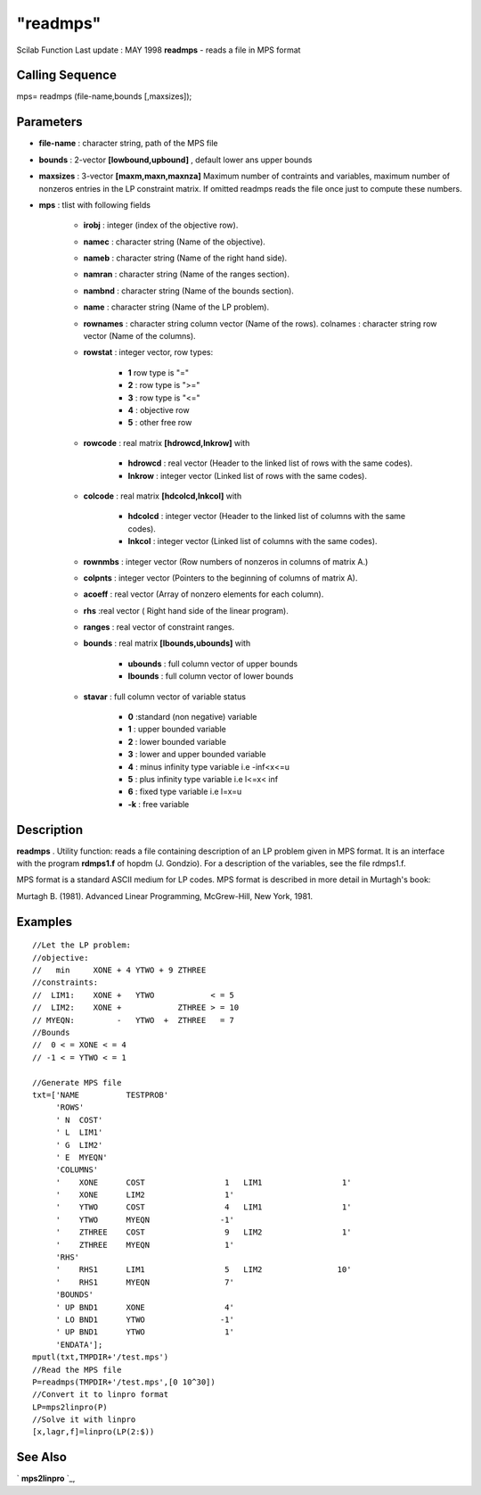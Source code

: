 ====
"readmps"
====

Scilab Function Last update : MAY 1998
**readmps** - reads a file in MPS format



Calling Sequence
~~~~~~~~~~~~~~~~

mps= readmps (file-name,bounds [,maxsizes]);




Parameters
~~~~~~~~~~


+ **file-name** : character string, path of the MPS file
+ **bounds** : 2-vector **[lowbound,upbound]** , default lower ans
  upper bounds
+ **maxsizes** : 3-vector **[maxm,maxn,maxnza]** Maximum number of
  contraints and variables, maximum number of nonzeros entries in the LP
  constraint matrix. If omitted readmps reads the file once just to
  compute these numbers.
+ **mps** : tlist with following fields

    + **irobj** : integer (index of the objective row).
    + **namec** : character string (Name of the objective).
    + **nameb** : character string (Name of the right hand side).
    + **namran** : character string (Name of the ranges section).
    + **nambnd** : character string (Name of the bounds section).
    + **name** : character string (Name of the LP problem).
    + **rownames** : character string column vector (Name of the rows).
      colnames : character string row vector (Name of the columns).
    + **rowstat** : integer vector, row types:

        + **1** row type is "="
        + **2** : row type is ">="
        + **3** : row type is "<="
        + **4** : objective row
        + **5** : other free row

    + **rowcode** : real matrix **[hdrowcd,lnkrow]** with

        + **hdrowcd** : real vector (Header to the linked list of rows with
          the same codes).
        + **lnkrow** : integer vector (Linked list of rows with the same
          codes).

    + **colcode** : real matrix **[hdcolcd,lnkcol]** with

        + **hdcolcd** : integer vector (Header to the linked list of columns
          with the same codes).
        + **lnkcol** : integer vector (Linked list of columns with the same
          codes).

    + **rownmbs** : integer vector (Row numbers of nonzeros in columns of
      matrix A.)
    + **colpnts** : integer vector (Pointers to the beginning of columns
      of matrix A).
    + **acoeff** : real vector (Array of nonzero elements for each
      column).
    + **rhs** :real vector ( Right hand side of the linear program).
    + **ranges** : real vector of constraint ranges.
    + **bounds** : real matrix **[lbounds,ubounds]** with

        + **ubounds** : full column vector of upper bounds
        + **lbounds** : full column vector of lower bounds

    + **stavar** : full column vector of variable status

        + **0** :standard (non negative) variable
        + **1** : upper bounded variable
        + **2** : lower bounded variable
        + **3** : lower and upper bounded variable
        + **4** : minus infinity type variable i.e -inf<x<=u
        + **5** : plus infinity type variable i.e l<=x< inf
        + **6** : fixed type variable i.e l=x=u
        + **-k** : free variable






Description
~~~~~~~~~~~

**readmps** . Utility function: reads a file containing description of
an LP problem given in MPS format. It is an interface with the program
**rdmps1.f** of hopdm (J. Gondzio). For a description of the
variables, see the file rdmps1.f.

MPS format is a standard ASCII medium for LP codes. MPS format is
described in more detail in Murtagh's book:

Murtagh B. (1981). Advanced Linear Programming, McGrew-Hill, New York,
1981.



Examples
~~~~~~~~


::

    
    
    
    //Let the LP problem:
    //objective:
    //   min     XONE + 4 YTWO + 9 ZTHREE
    //constraints:
    //  LIM1:    XONE +   YTWO            < = 5
    //  LIM2:    XONE +            ZTHREE > = 10
    // MYEQN:         -   YTWO  +  ZTHREE   = 7
    //Bounds
    //  0 < = XONE < = 4
    // -1 < = YTWO < = 1
    
    //Generate MPS file 
    txt=['NAME          TESTPROB'
         'ROWS'
         ' N  COST'
         ' L  LIM1'
         ' G  LIM2'
         ' E  MYEQN'
         'COLUMNS'
         '    XONE      COST                 1   LIM1                 1'
         '    XONE      LIM2                 1'
         '    YTWO      COST                 4   LIM1                 1'
         '    YTWO      MYEQN               -1'
         '    ZTHREE    COST                 9   LIM2                 1'
         '    ZTHREE    MYEQN                1'
         'RHS'
         '    RHS1      LIM1                 5   LIM2                10'
         '    RHS1      MYEQN                7'
         'BOUNDS'
         ' UP BND1      XONE                 4'
         ' LO BND1      YTWO                -1'
         ' UP BND1      YTWO                 1'
         'ENDATA'];
    mputl(txt,TMPDIR+'/test.mps')
    //Read the MPS file
    P=readmps(TMPDIR+'/test.mps',[0 10^30])
    //Convert it to linpro format
    LP=mps2linpro(P)
    //Solve it with linpro
    [x,lagr,f]=linpro(LP(2:$))
     
      




See Also
~~~~~~~~

` **mps2linpro** `_,

.. _
      : ://./fileio/../elementary/mps2linpro.htm


